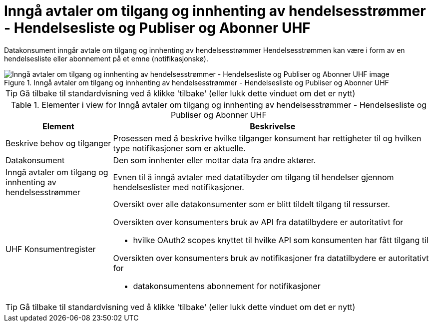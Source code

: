 = Inngå avtaler om tilgang og innhenting av hendelsesstrømmer - Hendelsesliste og Publiser og Abonner UHF
:wysiwig_editing: 1
ifeval::[{wysiwig_editing} == 1]
:imagepath: ../images/
endif::[]
ifeval::[{wysiwig_editing} == 0]
:imagepath: main@unit-ra:unit-ra-datadeling-datautveksling:
endif::[]
:toc: left
:experimental:
:toclevels: 4
:sectnums:
:sectnumlevels: 9

Datakonsument inngår avtale om tilgang og innhenting av hendelsesstrømmer
Hendelsesstrømmen kan være i form av en hendelsesliste eller abonnement på et emne (notifikasjonskø).

.Inngå avtaler om tilgang og innhenting av hendelsesstrømmer - Hendelsesliste og Publiser og Abonner UHF
image::{imagepath}Inngå avtaler om tilgang og innhenting av hendelsesstrømmer - Hendelsesliste og Publiser og Abonner UHF.png[alt=Inngå avtaler om tilgang og innhenting av hendelsesstrømmer - Hendelsesliste og Publiser og Abonner UHF image]


TIP: Gå tilbake til standardvisning ved å klikke 'tilbake' (eller lukk dette vinduet om det er nytt)


[cols ="1,3", options="header"]
.Elementer i view for Inngå avtaler om tilgang og innhenting av hendelsesstrømmer - Hendelsesliste og Publiser og Abonner UHF
|===

| Element
| Beskrivelse

| Beskrive behov og tilganger
a| Prosessen med å beskrive hvilke tilganger konsument har rettigheter til og hvilken type notifikasjoner som er aktuelle. 

| Datakonsument
a| Den som innhenter eller mottar data fra andre aktører.

| Inngå avtaler om tilgang og innhenting av hendelsesstrømmer 
a| Evnen til å inngå avtaler med datatilbyder om tilgang til hendelser gjennom hendelseslister med notifikasjoner.

| UHF Konsumentregister
a| Oversikt over alle datakonsumenter som er blitt tildelt tilgang til
ressurser.

Oversikten over konsumenters bruk av API fra datatilbydere er
autoritativt for

* hvilke OAuth2 scopes knyttet til hvilke API som konsumenten har fått
tilgang til

Oversikten over konsumenters bruk av notifikasjoner fra datatilbydere er
autoritativt for

* datakonsumentens abonnement for notifikasjoner


|===
****
TIP: Gå tilbake til standardvisning ved å klikke 'tilbake' (eller lukk dette vinduet om det er nytt)
****


